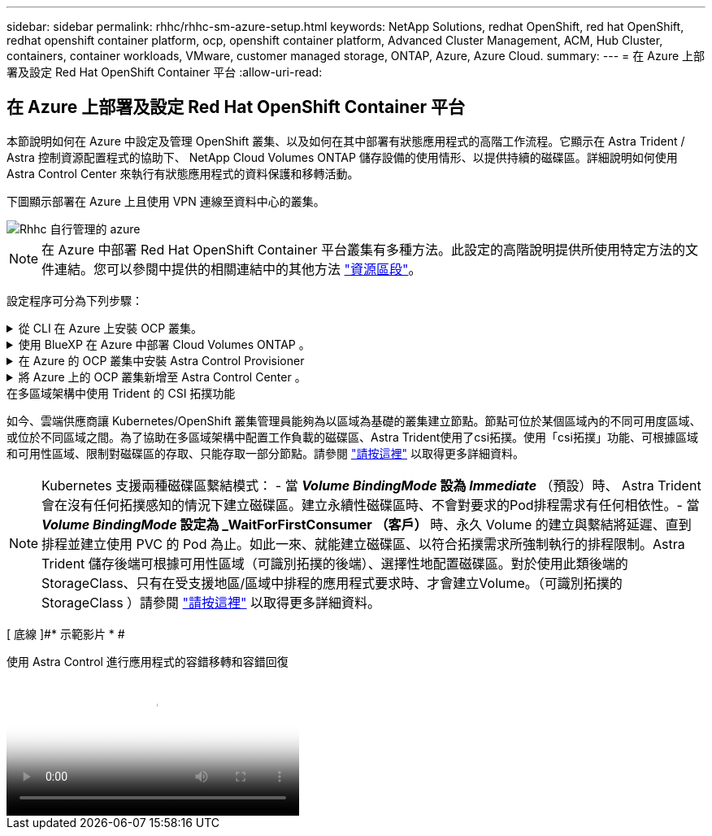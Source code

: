 ---
sidebar: sidebar 
permalink: rhhc/rhhc-sm-azure-setup.html 
keywords: NetApp Solutions, redhat OpenShift, red hat OpenShift, redhat openshift container platform, ocp, openshift container platform, Advanced Cluster Management, ACM, Hub Cluster, containers, container workloads, VMware, customer managed storage, ONTAP, Azure, Azure Cloud. 
summary:  
---
= 在 Azure 上部署及設定 Red Hat OpenShift Container 平台
:allow-uri-read: 




== 在 Azure 上部署及設定 Red Hat OpenShift Container 平台

[role="lead"]
本節說明如何在 Azure 中設定及管理 OpenShift 叢集、以及如何在其中部署有狀態應用程式的高階工作流程。它顯示在 Astra Trident / Astra 控制資源配置程式的協助下、 NetApp Cloud Volumes ONTAP 儲存設備的使用情形、以提供持續的磁碟區。詳細說明如何使用 Astra Control Center 來執行有狀態應用程式的資料保護和移轉活動。

下圖顯示部署在 Azure 上且使用 VPN 連線至資料中心的叢集。

image::rhhc-self-managed-azure.png[Rhhc 自行管理的 azure]


NOTE: 在 Azure 中部署 Red Hat OpenShift Container 平台叢集有多種方法。此設定的高階說明提供所使用特定方法的文件連結。您可以參閱中提供的相關連結中的其他方法 link:rhhc-resources.html["資源區段"]。

設定程序可分為下列步驟：

.從 CLI 在 Azure 上安裝 OCP 叢集。
[%collapsible]
====
* 請確定您已符合上述所有先決條件 link:https://docs.openshift.com/container-platform/4.13/installing/installing_azure/installing-azure-vnet.html["請按這裡"]。
* 建立 VPN 、子網路和網路安全性群組、以及私有 DNS 區域。建立 VPN 閘道和站台對站台 VPN 連線。
* 針對內部部署與 Azure 之間的 VPN 連線、我們建立並設定了 pfSense VM 。如需相關指示、請參閱 link:https://docs.netgate.com/pfsense/en/latest/recipes/ipsec-s2s-psk.html["請按這裡"]。
* 請取得安裝程式和抽取密碼、並依照文件中所提供的步驟部署叢集 link:https://docs.openshift.com/container-platform/4.13/installing/installing_azure/installing-azure-vnet.html["請按這裡"]。
* 叢集安裝完成、並將提供一個 kubeconfig 檔案、使用者名稱和密碼、以登入叢集的主控台。


下面提供了一個範例 install-config.yaml 檔案。

....
apiVersion: v1
baseDomain: sddc.netapp.com
compute:
- architecture: amd64
  hyperthreading: Enabled
  name: worker
  platform:
    azure:
      encryptionAtHost: false
      osDisk:
        diskSizeGB: 512
        diskType: "StandardSSD_LRS"
      type: Standard_D2s_v3
      ultraSSDCapability: Disabled
      #zones:
      #- "1"
      #- "2"
      #- "3"
  replicas: 3
controlPlane:
  architecture: amd64
  hyperthreading: Enabled
  name: master
  platform:
    azure:
      encryptionAtHost: false
      osDisk:
        diskSizeGB: 1024
        diskType: Premium_LRS
      type: Standard_D8s_v3
      ultraSSDCapability: Disabled
  replicas: 3
metadata:
  creationTimestamp: null
  name: azure-cluster
networking:
  clusterNetwork:
  - cidr: 10.128.0.0/14
    hostPrefix: 23
  machineNetwork:
  - cidr: 10.0.0.0/16
  networkType: OVNKubernetes
  serviceNetwork:
  - 172.30.0.0/16
platform:
  azure:
    baseDomainResourceGroupName: ocp-base-domain-rg
    cloudName: AzurePublicCloud
    computeSubnet: ocp-subnet2
    controlPlaneSubnet: ocp-subnet1
    defaultMachinePlatform:
      osDisk:
        diskSizeGB: 1024
        diskType: "StandardSSD_LRS"
      ultraSSDCapability: Disabled
    networkResourceGroupName: ocp-nc-us-rg
    #outboundType: UserDefinedRouting
    region: northcentralus
    resourceGroupName: ocp-cluster-ncusrg
    virtualNetwork: ocp_vnet_ncus
publish: Internal
pullSecret:
....
====
.使用 BlueXP 在 Azure 中部署 Cloud Volumes ONTAP 。
[%collapsible]
====
* 在 Azure 中安裝接頭。請參閱指示 https://docs.netapp.com/us-en/bluexp-setup-admin/task-install-connector-azure-bluexp.html["請按這裡"]。
* 使用 Connector 在 Azure 中部署 CVO 執行個體。請參閱指示連結： https://docs.netapp.com/us-en/bluexp-cloud-volumes-ontap/task-getting-started-azure.html [ 此處。 ]


====
.在 Azure 的 OCP 叢集中安裝 Astra Control Provisioner
[%collapsible]
====
* 在此專案中、 Astra Control Provisioner （ ACP ）安裝在所有叢集（內部叢集、部署 Astra Control Center 的內部叢集、以及 Azure 中的叢集）上。深入瞭解 Astra Control 資源配置程式 link:https://docs.netapp.com/us-en/astra-control-center/release-notes/whats-new.html#7-november-2023-23-10-0["請按這裡"]。
* 建立後端和儲存類別。請參閱指示 link:https://docs.netapp.com/us-en/trident/trident-get-started/kubernetes-postdeployment.html["請按這裡"]。


====
.將 Azure 上的 OCP 叢集新增至 Astra Control Center 。
[%collapsible]
====
* 使用叢集角色建立獨立的 KubeConfig 檔案、其中包含 Astra Control 管理叢集所需的最低權限。您可以找到相關指示
link:https://docs.netapp.com/us-en/astra-control-center/get-started/setup_overview.html#create-a-cluster-role-kubeconfig["請按這裡"]。
* 依照指示將叢集新增至 Astra Control Center
link:https://docs.netapp.com/us-en/astra-control-center/get-started/setup_overview.html#add-cluster["請按這裡"]


====
.在多區域架構中使用 Trident 的 CSI 拓撲功能
如今、雲端供應商讓 Kubernetes/OpenShift 叢集管理員能夠為以區域為基礎的叢集建立節點。節點可位於某個區域內的不同可用度區域、或位於不同區域之間。為了協助在多區域架構中配置工作負載的磁碟區、Astra Trident使用了csi拓撲。使用「csi拓撲」功能、可根據區域和可用性區域、限制對磁碟區的存取、只能存取一部分節點。請參閱 link:https://docs.netapp.com/us-en/trident/trident-use/csi-topology.html["請按這裡"] 以取得更多詳細資料。


NOTE: Kubernetes 支援兩種磁碟區繫結模式： - 當 **_Volume BindingMode_ 設為 _Immediate_** （預設）時、 Astra Trident 會在沒有任何拓撲感知的情況下建立磁碟區。建立永續性磁碟區時、不會對要求的Pod排程需求有任何相依性。- 當 **_Volume BindingMode_ 設定為 _WaitForFirstConsumer （客戶） ** 時、永久 Volume 的建立與繫結將延遲、直到排程並建立使用 PVC 的 Pod 為止。如此一來、就能建立磁碟區、以符合拓撲需求所強制執行的排程限制。Astra Trident 儲存後端可根據可用性區域（可識別拓撲的後端）、選擇性地配置磁碟區。對於使用此類後端的StorageClass、只有在受支援地區/區域中排程的應用程式要求時、才會建立Volume。（可識別拓撲的 StorageClass ）請參閱 link:https://docs.netapp.com/us-en/trident/trident-use/csi-topology.html["請按這裡"] 以取得更多詳細資料。

[ 底線 ]#* 示範影片 * #

.使用 Astra Control 進行應用程式的容錯移轉和容錯回復
video::1546191b-bc46-42eb-ac34-b0d60142c58d[panopto,width=360]